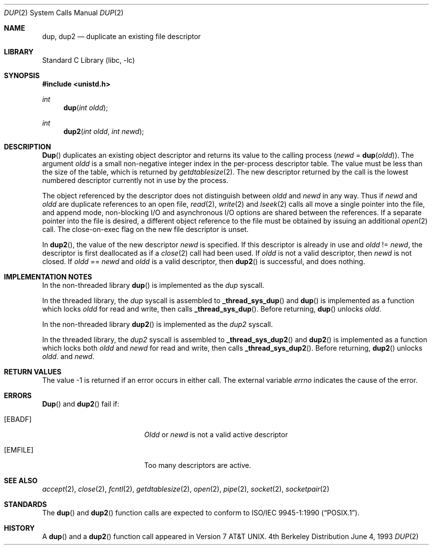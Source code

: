 .\" Copyright (c) 1980, 1991, 1993
.\"	The Regents of the University of California.  All rights reserved.
.\"
.\" Redistribution and use in source and binary forms, with or without
.\" modification, are permitted provided that the following conditions
.\" are met:
.\" 1. Redistributions of source code must retain the above copyright
.\"    notice, this list of conditions and the following disclaimer.
.\" 2. Redistributions in binary form must reproduce the above copyright
.\"    notice, this list of conditions and the following disclaimer in the
.\"    documentation and/or other materials provided with the distribution.
.\" 3. All advertising materials mentioning features or use of this software
.\"    must display the following acknowledgement:
.\"	This product includes software developed by the University of
.\"	California, Berkeley and its contributors.
.\" 4. Neither the name of the University nor the names of its contributors
.\"    may be used to endorse or promote products derived from this software
.\"    without specific prior written permission.
.\"
.\" THIS SOFTWARE IS PROVIDED BY THE REGENTS AND CONTRIBUTORS ``AS IS'' AND
.\" ANY EXPRESS OR IMPLIED WARRANTIES, INCLUDING, BUT NOT LIMITED TO, THE
.\" IMPLIED WARRANTIES OF MERCHANTABILITY AND FITNESS FOR A PARTICULAR PURPOSE
.\" ARE DISCLAIMED.  IN NO EVENT SHALL THE REGENTS OR CONTRIBUTORS BE LIABLE
.\" FOR ANY DIRECT, INDIRECT, INCIDENTAL, SPECIAL, EXEMPLARY, OR CONSEQUENTIAL
.\" DAMAGES (INCLUDING, BUT NOT LIMITED TO, PROCUREMENT OF SUBSTITUTE GOODS
.\" OR SERVICES; LOSS OF USE, DATA, OR PROFITS; OR BUSINESS INTERRUPTION)
.\" HOWEVER CAUSED AND ON ANY THEORY OF LIABILITY, WHETHER IN CONTRACT, STRICT
.\" LIABILITY, OR TORT (INCLUDING NEGLIGENCE OR OTHERWISE) ARISING IN ANY WAY
.\" OUT OF THE USE OF THIS SOFTWARE, EVEN IF ADVISED OF THE POSSIBILITY OF
.\" SUCH DAMAGE.
.\"
.\"     @(#)dup.2	8.1 (Berkeley) 6/4/93
.\" $FreeBSD$
.\"
.Dd June 4, 1993
.Dt DUP 2
.Os BSD 4
.Sh NAME
.Nm dup ,
.Nm dup2
.Nd duplicate an existing file descriptor
.Sh LIBRARY
.Lb libc
.Sh SYNOPSIS
.Fd #include <unistd.h>
.Ft int
.Fn dup "int oldd"
.Ft int
.Fn dup2 "int oldd" "int newd"
.Sh DESCRIPTION
.Fn Dup
duplicates an existing object descriptor and returns its value to
the calling process
.Fa ( newd
=
.Fn dup oldd ) .
The argument
.Fa oldd
is a small non-negative integer index in
the per-process descriptor table.  The value must be less
than the size of the table, which is returned by
.Xr getdtablesize 2 .
The new descriptor returned by the call
is the lowest numbered descriptor
currently not in use by the process.
.Pp
The object referenced by the descriptor does not distinguish
between
.Fa oldd
and
.Fa newd
in any way.
Thus if
.Fa newd
and
.Fa oldd
are duplicate references to an open
file,
.Xr read 2 ,
.Xr write 2
and
.Xr lseek 2
calls all move a single pointer into the file,
and append mode, non-blocking I/O and asynchronous I/O options
are shared between the references.
If a separate pointer into the file is desired, a different
object reference to the file must be obtained by issuing an
additional
.Xr open 2
call.
The close-on-exec flag on the new file descriptor is unset.
.Pp
In 
.Fn dup2 ,
the value of the new descriptor
.Fa newd
is specified.  If this descriptor is already in use and
.Fa oldd
!=
.Fa newd ,
the descriptor is first deallocated as if a
.Xr close 2
call had been used.
If
.Fa oldd
is not a valid descriptor, then
.Fa newd
is not closed.
If
.Fa oldd
==
.Fa newd
and
.Fa oldd
is a valid descriptor, then
.Fn dup2
is successful, and does nothing.
.Sh IMPLEMENTATION NOTES
In the non-threaded library
.Fn dup
is implemented as the
.Va dup
syscall.
.Pp
In the threaded library, the
.Va dup
syscall is assembled to
.Fn _thread_sys_dup
and
.Fn dup
is implemented as a function which locks
.Fa oldd
for read and write, then calls
.Fn _thread_sys_dup .
Before returning,
.Fn dup
unlocks
.Fa oldd .
.Pp
In the non-threaded library
.Fn dup2
is implemented as the
.Va dup2
syscall.
.Pp
In the threaded library, the
.Va dup2
syscall is assembled to
.Fn _thread_sys_dup2
and
.Fn dup2
is implemented as a function which locks both
.Fa oldd
and
.Fa newd
for read and write, then calls
.Fn _thread_sys_dup2 .
Before returning,
.Fn dup2
unlocks
.Fa oldd .
and
.Fa newd .
.Sh RETURN VALUES
The value -1 is returned if an error occurs in either call.
The external variable
.Va errno
indicates the cause of the error.
.Sh ERRORS
.Fn Dup
and
.Fn dup2
fail if:
.Bl -tag -width Er
.It Bq Er EBADF
.Fa Oldd
or
.Fa newd
is not a valid active descriptor
.It Bq Er EMFILE
Too many descriptors are active.
.El
.Sh SEE ALSO
.Xr accept 2 ,
.Xr close 2 ,
.Xr fcntl 2 ,
.Xr getdtablesize 2 ,
.Xr open 2 ,
.Xr pipe 2 ,
.Xr socket 2 ,
.Xr socketpair 2
.Sh STANDARDS
The
.Fn dup
and
.Fn dup2
function calls are expected to conform to 
.St -p1003.1-90 .
.Sh HISTORY
A
.Fn dup
and a
.Fn dup2
function call appeared in
.At v7 .
